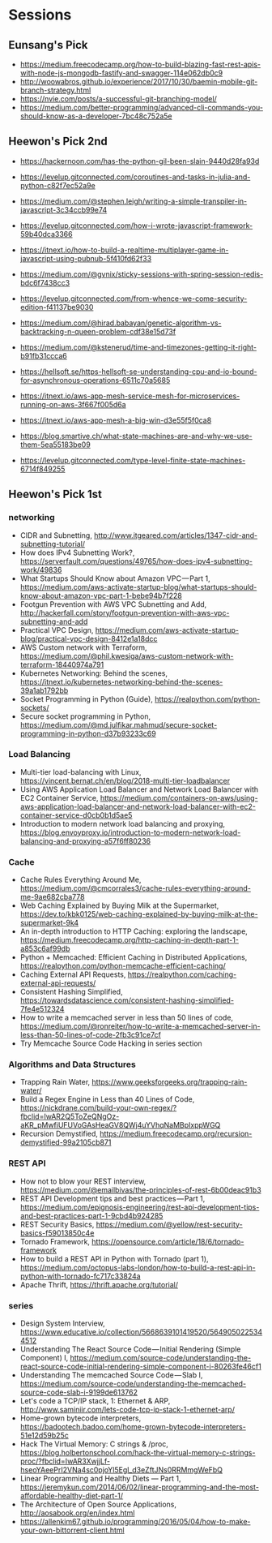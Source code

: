 * Sessions

** Eunsang's Pick
- https://medium.freecodecamp.org/how-to-build-blazing-fast-rest-apis-with-node-js-mongodb-fastify-and-swagger-114e062db0c9
- http://woowabros.github.io/experience/2017/10/30/baemin-mobile-git-branch-strategy.html
- https://nvie.com/posts/a-successful-git-branching-model/
- https://medium.com/better-programming/advanced-cli-commands-you-should-know-as-a-developer-7bc48c752a5e


** Heewon's Pick 2nd
- https://hackernoon.com/has-the-python-gil-been-slain-9440d28fa93d
- https://levelup.gitconnected.com/coroutines-and-tasks-in-julia-and-python-c82f7ec52a9e

- https://medium.com/@stephen.leigh/writing-a-simple-transpiler-in-javascript-3c34ccb99e74
- https://levelup.gitconnected.com/how-i-wrote-javascript-framework-59b40dca3366
- https://itnext.io/how-to-build-a-realtime-multiplayer-game-in-javascript-using-pubnub-5f410fd62f33

- https://medium.com/@gvnix/sticky-sessions-with-spring-session-redis-bdc6f7438cc3

- https://levelup.gitconnected.com/from-whence-we-come-security-edition-f41137be9030
- https://medium.com/@hirad.babayan/genetic-algorithm-vs-backtracking-n-queen-problem-cdf38e15d73f
- https://medium.com/@kstenerud/time-and-timezones-getting-it-right-b91fb31ccca6
- https://hellsoft.se/https-hellsoft-se-understanding-cpu-and-io-bound-for-asynchronous-operations-6511c70a5685

- https://itnext.io/aws-app-mesh-service-mesh-for-microservices-running-on-aws-3f667f005d6a
- https://itnext.io/aws-app-mesh-a-big-win-d3e55f5f0ca8

- https://blog.smartive.ch/what-state-machines-are-and-why-we-use-them-5ea55183be09
- https://levelup.gitconnected.com/type-level-finite-state-machines-6714f849255


** Heewon's Pick 1st

*** networking
- CIDR and Subnetting, http://www.itgeared.com/articles/1347-cidr-and-subnetting-tutorial/
- How does IPv4 Subnetting Work?, https://serverfault.com/questions/49765/how-does-ipv4-subnetting-work/49836
- What Startups Should Know about Amazon VPC — Part 1, https://medium.com/aws-activate-startup-blog/what-startups-should-know-about-amazon-vpc-part-1-bebe94b7f228
- Footgun Prevention with AWS VPC Subnetting and Add, http://hackerfall.com/story/footgun-prevention-with-aws-vpc-subnetting-and-add
- Practical VPC Design, https://medium.com/aws-activate-startup-blog/practical-vpc-design-8412e1a18dcc
- AWS Custom network with Terraform, https://medium.com/@phil.kwesiga/aws-custom-network-with-terraform-18440974a791
- Kubernetes Networking: Behind the scenes, https://itnext.io/kubernetes-networking-behind-the-scenes-39a1ab1792bb
- Socket Programming in Python (Guide), https://realpython.com/python-sockets/
- Secure socket programming in Python, https://medium.com/@md.julfikar.mahmud/secure-socket-programming-in-python-d37b93233c69

*** Load Balancing
- Multi-tier load-balancing with Linux, https://vincent.bernat.ch/en/blog/2018-multi-tier-loadbalancer
- Using AWS Application Load Balancer and Network Load Balancer with EC2 Container Service, https://medium.com/containers-on-aws/using-aws-application-load-balancer-and-network-load-balancer-with-ec2-container-service-d0cb0b1d5ae5
- Introduction to modern network load balancing and proxying, https://blog.envoyproxy.io/introduction-to-modern-network-load-balancing-and-proxying-a57f6ff80236

*** Cache
- Cache Rules Everything Around Me, https://medium.com/@cmcorrales3/cache-rules-everything-around-me-9ae682cba778
- Web Caching Explained by Buying Milk at the Supermarket, https://dev.to/kbk0125/web-caching-explained-by-buying-milk-at-the-supermarket-9k4
- An in-depth introduction to HTTP Caching: exploring the landscape, https://medium.freecodecamp.org/http-caching-in-depth-part-1-a853c6af99db
- Python + Memcached: Efficient Caching in Distributed Applications, https://realpython.com/python-memcache-efficient-caching/
- Caching External API Requests, https://realpython.com/caching-external-api-requests/
- Consistent Hashing Simplified, https://towardsdatascience.com/consistent-hashing-simplified-7fe4e512324
- How to write a memcached server in less than 50 lines of code, https://medium.com/@ronreiter/how-to-write-a-memcached-server-in-less-than-50-lines-of-code-2fb3c91ce7cf
- Try Memcache Source Code Hacking in series section

*** Algorithms and Data Structures
- Trapping Rain Water, https://www.geeksforgeeks.org/trapping-rain-water/
- Build a Regex Engine in Less than 40 Lines of Code, https://nickdrane.com/build-your-own-regex/?fbclid=IwAR2Q5ToZeQNgOz-aKR_pMwfiUFUVoGAsHeaGV8QWj4uYVhqNaMBpIxppWGQ
- Recursion Demystified, https://medium.freecodecamp.org/recursion-demystified-99a2105cb871

*** REST API
- How not to blow your REST interview, https://medium.com/@emailbivas/the-principles-of-rest-6b00deac91b3
- REST API Development tips and best practices — Part 1, https://medium.com/epignosis-engineering/rest-api-development-tips-and-best-practices-part-1-9cbd4b924285
- REST Security Basics, https://medium.com/@yellow/rest-security-basics-f59013850c4e
- Tornado Framework, https://opensource.com/article/18/6/tornado-framework
- How to build a REST API in Python with Tornado (part 1), https://medium.com/octopus-labs-london/how-to-build-a-rest-api-in-python-with-tornado-fc717c33824a
- Apache Thrift, https://thrift.apache.org/tutorial/

*** series
- Design System Interview, https://www.educative.io/collection/5668639101419520/5649050225344512
- Understanding The React Source Code — Initial Rendering (Simple Component) I, https://medium.com/source-code/understanding-the-react-source-code-initial-rendering-simple-component-i-80263fe46cf1
- Understanding The memcached Source Code — Slab I, https://medium.com/source-code/understanding-the-memcached-source-code-slab-i-9199de613762
- Let's code a TCP/IP stack, 1: Ethernet & ARP, http://www.saminiir.com/lets-code-tcp-ip-stack-1-ethernet-arp/
- Home-grown bytecode interpreters, https://badootech.badoo.com/home-grown-bytecode-interpreters-51e12d59b25c
- Hack The Virtual Memory: C strings & /proc, https://blog.holbertonschool.com/hack-the-virtual-memory-c-strings-proc/?fbclid=IwAR3XwjjLf-hseoYAeePrI2VNa4sc0pjoYl5Egl_d3eZftJNs0RRMmgWeFbQ
- Linear Programming and Healthy Diets — Part 1, https://jeremykun.com/2014/06/02/linear-programming-and-the-most-affordable-healthy-diet-part-1/
- The Architecture of Open Source Applications, http://aosabook.org/en/index.html
- https://allenkim67.github.io/programming/2016/05/04/how-to-make-your-own-bittorrent-client.html
